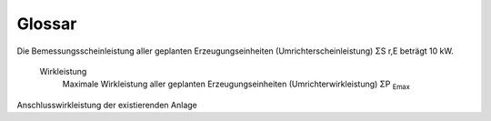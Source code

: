 #############
Glossar
#############

.. glossary::

	Nulleinspeisung
		Ein System, welches über keine der drei Phasen ins Netz einspeist. Moderne Wechselrichter gleichen die einzuspeisende Leistung über die Phasen aus.


	MPPT
		Maximum Power Point Tracking. Ein Verfahren, welches den Arbeitspunkt eines Solargenerators so anpasst, dass die Leistung maximal ist. Dies ist notwendig, da die Leistung eines Solargenerators stark von der Temperatur und der Einstrahlung abhängt.


	Ersatzlast
		Eine Last, welche anstelle des Netzes angeschlossen wird. Sie simuliert das Verhalten des Netzes.

	Haushaltslast
		Eine Last, welche das Verhalten eines Haushalts simuliert. Sie besteht aus einem Kühlschrank, einer Waschmaschine, einem Geschirrspüler, einer Kaffeemaschine und einer Wärmepumpe.

	Netzlast
		Eine Last, welche das Verhalten des Netzes simuliert. Sie besteht aus einem Kühlschrank, einer Waschmaschine, einem Geschirrspüler, einer Kaffeemaschine und einer Wärmepumpe.


	Summenleistung aller Module
		Die Summe der Leistung aller Module, welche an den Wechselrichter angeschlossen sind.
	

	Bemessungsscheinleistung
		Bemessungsscheinleistung aller geplanten Erzeugungseinheiten (Umrichterscheinleistung) ΣS :sub:`r,E`

Die Bemessungsscheinleistung aller geplanten Erzeugungseinheiten (Umrichterscheinleistung) ΣS r,E beträgt 10 kW.

	Wirkleistung
		Maximale Wirkleistung aller geplanten Erzeugungseinheiten (Umrichterwirkleistung) ΣP :sub:`Emax`


Anschlusswirkleistung der existierenden Anlage

